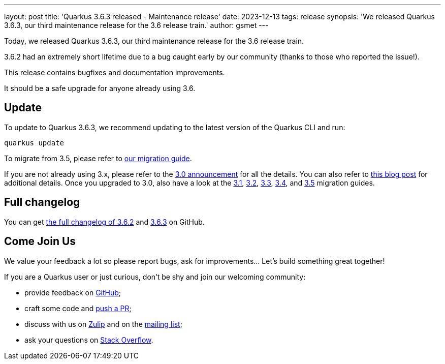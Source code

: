 ---
layout: post
title: 'Quarkus 3.6.3 released - Maintenance release'
date: 2023-12-13
tags: release
synopsis: 'We released Quarkus 3.6.3, our third maintenance release for the 3.6 release train.'
author: gsmet
---

Today, we released Quarkus 3.6.3, our third maintenance release for the 3.6 release train.

3.6.2 had an extremely short lifetime due to a bug caught early by our community (thanks to those who reported the issue!).

This release contains bugfixes and documentation improvements.

It should be a safe upgrade for anyone already using 3.6.

== Update

To update to Quarkus 3.6.3, we recommend updating to the latest version of the Quarkus CLI and run:

[source,bash]
----
quarkus update
----

To migrate from 3.5, please refer to https://github.com/quarkusio/quarkus/wiki/Migration-Guide-3.5[our migration guide].

If you are not already using 3.x, please refer to the https://quarkus.io/blog/quarkus-3-0-final-released/[3.0 announcement] for all the details.
You can also refer to https://quarkus.io/blog/quarkus-3-upgrade/[this blog post] for additional details.
Once you upgraded to 3.0, also have a look at the https://github.com/quarkusio/quarkus/wiki/Migration-Guide-3.1[3.1], https://github.com/quarkusio/quarkus/wiki/Migration-Guide-3.2[3.2], https://github.com/quarkusio/quarkus/wiki/Migration-Guide-3.2[3.3], https://github.com/quarkusio/quarkus/wiki/Migration-Guide-3.4[3.4], and https://github.com/quarkusio/quarkus/wiki/Migration-Guide-3.5[3.5] migration guides.

== Full changelog

You can get https://github.com/quarkusio/quarkus/releases/tag/3.6.2[the full changelog of 3.6.2] and https://github.com/quarkusio/quarkus/releases/tag/3.6.3[3.6.3] on GitHub.

== Come Join Us

We value your feedback a lot so please report bugs, ask for improvements... Let's build something great together!

If you are a Quarkus user or just curious, don't be shy and join our welcoming community:

 * provide feedback on https://github.com/quarkusio/quarkus/issues[GitHub];
 * craft some code and https://github.com/quarkusio/quarkus/pulls[push a PR];
 * discuss with us on https://quarkusio.zulipchat.com/[Zulip] and on the https://groups.google.com/d/forum/quarkus-dev[mailing list];
 * ask your questions on https://stackoverflow.com/questions/tagged/quarkus[Stack Overflow].
